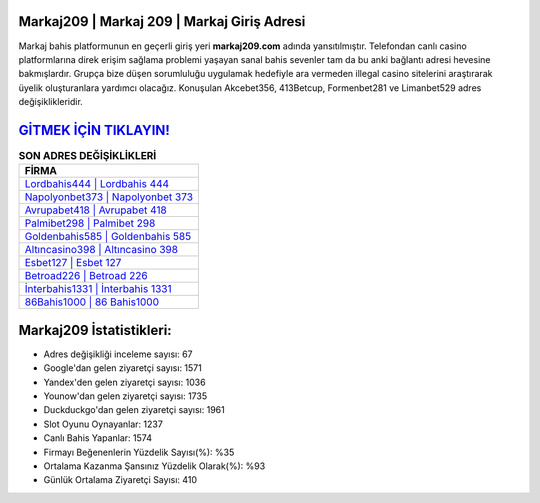 ﻿Markaj209 | Markaj 209 | Markaj Giriş Adresi
===================================

.. image:: images/markaj-giris.jpg
   :width: 600
   
Markaj bahis platformunun en geçerli giriş yeri **markaj209.com** adında yansıtılmıştır. Telefondan canlı casino platformlarına direk erişim sağlama problemi yaşayan sanal bahis sevenler tam da bu anki bağlantı adresi hevesine bakmışlardır. Grupça bize düşen sorumluluğu uygulamak hedefiyle ara vermeden illegal casino sitelerini araştırarak üyelik oluşturanlara yardımcı olacağız. Konuşulan Akcebet356, 413Betcup, Formenbet281 ve Limanbet529 adres değişiklikleridir.

`GİTMEK İÇİN TIKLAYIN! <https://urlday.cc/git>`_
==============

.. list-table:: **SON ADRES DEĞİŞİKLİKLERİ**
   :widths: 100
   :header-rows: 1

   * - FİRMA
   * - `Lordbahis444 | Lordbahis 444 <lordbahis444-lordbahis-444-lordbahis-giris-adresi.html>`_
   * - `Napolyonbet373 | Napolyonbet 373 <napolyonbet373-napolyonbet-373-napolyonbet-giris-adresi.html>`_
   * - `Avrupabet418 | Avrupabet 418 <avrupabet418-avrupabet-418-avrupabet-giris-adresi.html>`_	 
   * - `Palmibet298 | Palmibet 298 <palmibet298-palmibet-298-palmibet-giris-adresi.html>`_	 
   * - `Goldenbahis585 | Goldenbahis 585 <goldenbahis585-goldenbahis-585-goldenbahis-giris-adresi.html>`_ 
   * - `Altıncasino398 | Altıncasino 398 <altincasino398-altincasino-398-altincasino-giris-adresi.html>`_
   * - `Esbet127 | Esbet 127 <esbet127-esbet-127-esbet-giris-adresi.html>`_	 
   * - `Betroad226 | Betroad 226 <betroad226-betroad-226-betroad-giris-adresi.html>`_
   * - `İnterbahis1331 | İnterbahis 1331 <interbahis1331-interbahis-1331-interbahis-giris-adresi.html>`_
   * - `86Bahis1000 | 86 Bahis1000 <86bahis1000-86-bahis1000-bahis1000-giris-adresi.html>`_
	 
Markaj209 İstatistikleri:
===================================	 
* Adres değişikliği inceleme sayısı: 67
* Google'dan gelen ziyaretçi sayısı: 1571
* Yandex'den gelen ziyaretçi sayısı: 1036
* Younow'dan gelen ziyaretçi sayısı: 1735
* Duckduckgo'dan gelen ziyaretçi sayısı: 1961
* Slot Oyunu Oynayanlar: 1237
* Canlı Bahis Yapanlar: 1574
* Firmayı Beğenenlerin Yüzdelik Sayısı(%): %35
* Ortalama Kazanma Şansınız Yüzdelik Olarak(%): %93
* Günlük Ortalama Ziyaretçi Sayısı: 410
